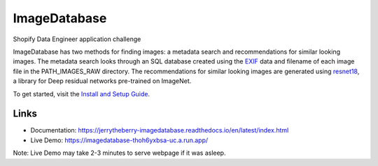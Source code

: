 ImageDatabase
=============
.. image:: https://readthedocs.org/projects/jerrytheberry-imagedatabase/badge/?version=latest
    :target: https://jerrytheberry-imagedatabase.readthedocs.io/en/latest/?badge=latest
    :alt: Documentation Status

.. image:: https://github.com/jeremycote/ImageDatabase/actions/workflows/python-app.yml/badge.svg
    :target: https://github.com/jeremycote/ImageDatabase/actions/workflows/python-app.yml
    :alt: Python Tests status

.. image:: https://github.com/jeremycote/ImageDatabase/actions/workflows/node.js.yml/badge.svg
    :target: https://github.com/jeremycote/ImageDatabase/actions/workflows/node.js.yml   
    :alt: Node.js Tests status

.. image:: https://img.shields.io/website-up-down-green-red/https/imagedatabase-thoh6yxbsa-uc.a.run.app/.svg
    :target: https://imagedatabase-thoh6yxbsa-uc.a.run.app/
    :alt: Demo Website Status


Shopify Data Engineer application challenge

.. intro

ImageDatabase has two methods for finding images: a metadata search and recommendations for similar looking images. The metadata search looks through an SQL database created using the `EXIF <https://en.wikipedia.org/wiki/Exif>`_ data and filename of each image file in the PATH_IMAGES_RAW directory. The recommendations for similar looking images are generated using `resnet18 <https://pytorch.org/hub/pytorch_vision_resnet/>`_, a library for Deep residual networks pre-trained on ImageNet.

To get started, visit the `Install and Setup Guide <https://jerrytheberry-imagedatabase.readthedocs.io/en/latest/installation.html>`_.

Links
-----
* Documentation: https://jerrytheberry-imagedatabase.readthedocs.io/en/latest/index.html
* Live Demo: https://imagedatabase-thoh6yxbsa-uc.a.run.app/

Note: Live Demo may take 2-3 minutes to serve webpage if it was asleep.
